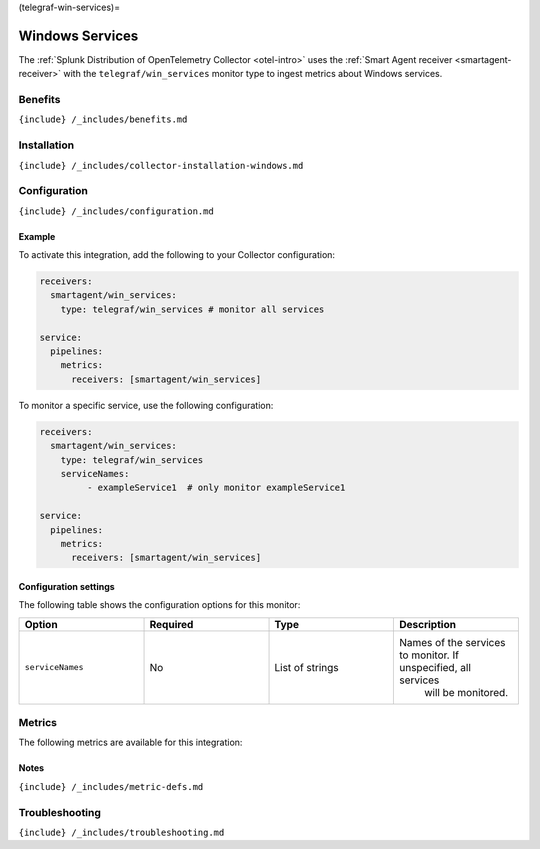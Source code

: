 (telegraf-win-services)=

Windows Services
================

.. raw:: html

   <meta name="description" content="Use this Splunk Observability Cloud integration for the Telegraf Win_services monitor. See benefits, install, configuration, and metrics">

The
:ref:`Splunk Distribution of OpenTelemetry Collector <otel-intro>`
uses the :ref:`Smart Agent receiver <smartagent-receiver>` with the
``telegraf/win_services`` monitor type to ingest metrics about Windows
services.

Benefits
--------

``{include} /_includes/benefits.md``

Installation
------------

``{include} /_includes/collector-installation-windows.md``

Configuration
-------------

``{include} /_includes/configuration.md``

Example
~~~~~~~

To activate this integration, add the following to your Collector
configuration:

.. code:: yaml

   receivers:
     smartagent/win_services:
       type: telegraf/win_services # monitor all services

   service:
     pipelines:
       metrics:
         receivers: [smartagent/win_services]

To monitor a specific service, use the following configuration:

.. code:: yaml

   receivers:
     smartagent/win_services:
       type: telegraf/win_services 
       serviceNames:
            - exampleService1  # only monitor exampleService1

   service:
     pipelines:
       metrics:
         receivers: [smartagent/win_services]

Configuration settings
~~~~~~~~~~~~~~~~~~~~~~

The following table shows the configuration options for this monitor:

.. list-table::
   :widths: 18 18 18 18
   :header-rows: 1

   - 

      - Option
      - Required
      - Type
      - Description
   - 

      - ``serviceNames``
      - No
      - List of strings
      - Names of the services to monitor. If unspecified, all services
         will be monitored.

Metrics
-------

The following metrics are available for this integration:

.. container:: metrics-yaml

Notes
~~~~~

``{include} /_includes/metric-defs.md``

Troubleshooting
---------------

``{include} /_includes/troubleshooting.md``
